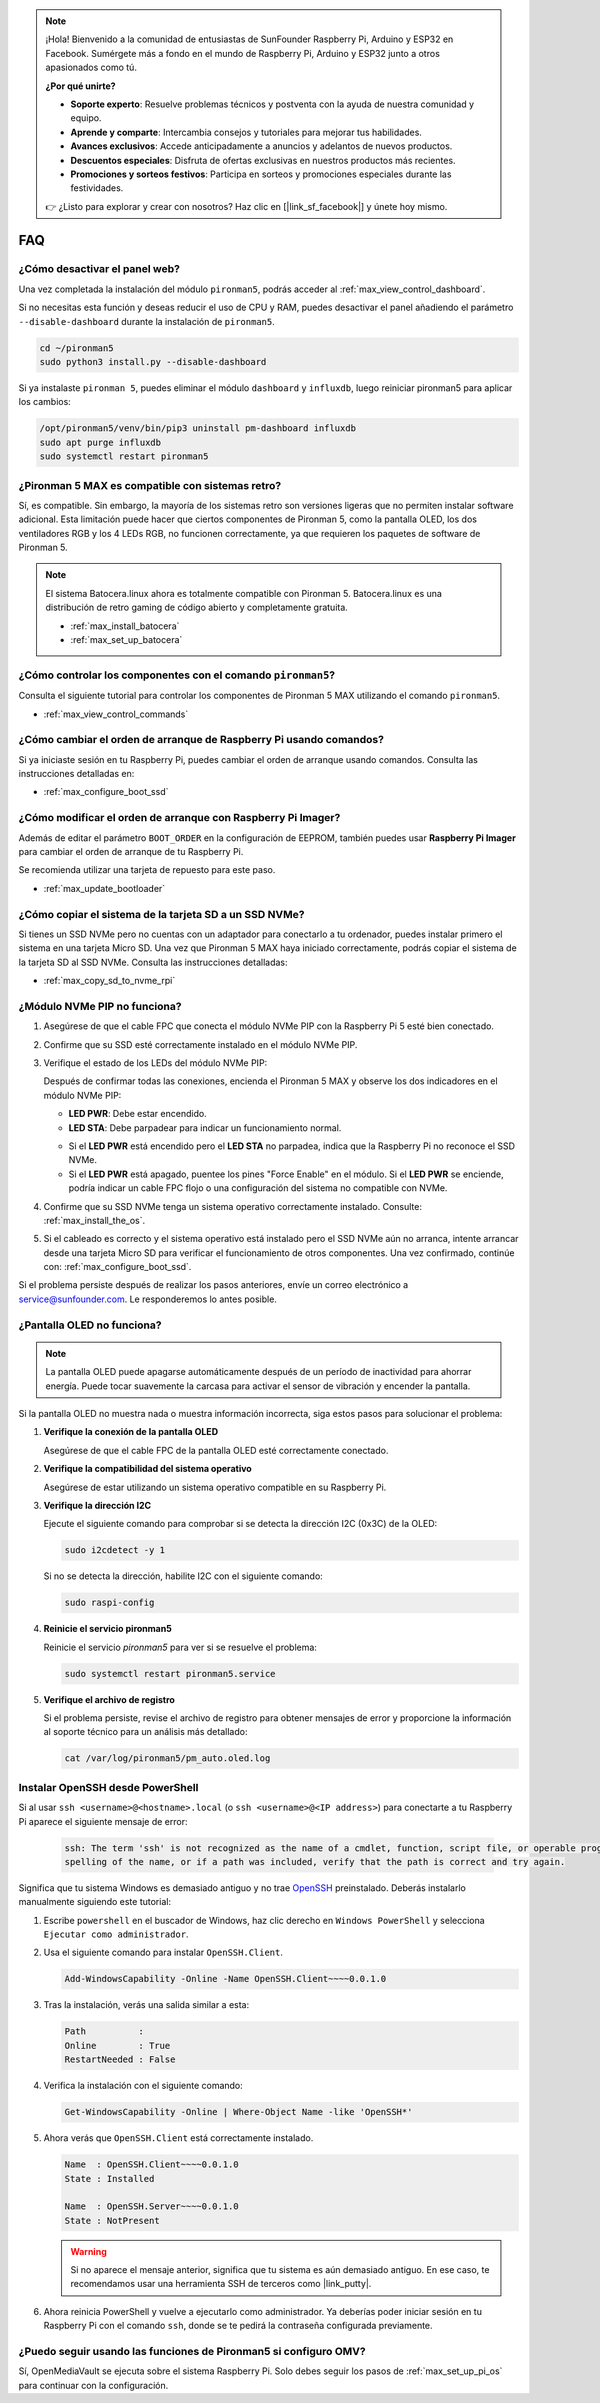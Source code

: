 .. note:: 

    ¡Hola! Bienvenido a la comunidad de entusiastas de SunFounder Raspberry Pi, Arduino y ESP32 en Facebook. Sumérgete más a fondo en el mundo de Raspberry Pi, Arduino y ESP32 junto a otros apasionados como tú.

    **¿Por qué unirte?**

    - **Soporte experto**: Resuelve problemas técnicos y postventa con la ayuda de nuestra comunidad y equipo.
    - **Aprende y comparte**: Intercambia consejos y tutoriales para mejorar tus habilidades.
    - **Avances exclusivos**: Accede anticipadamente a anuncios y adelantos de nuevos productos.
    - **Descuentos especiales**: Disfruta de ofertas exclusivas en nuestros productos más recientes.
    - **Promociones y sorteos festivos**: Participa en sorteos y promociones especiales durante las festividades.

    👉 ¿Listo para explorar y crear con nosotros? Haz clic en [|link_sf_facebook|] y únete hoy mismo.

FAQ
============

¿Cómo desactivar el panel web?
------------------------------------------------------

Una vez completada la instalación del módulo ``pironman5``, podrás acceder al :ref:`max_view_control_dashboard`.
      
Si no necesitas esta función y deseas reducir el uso de CPU y RAM, puedes desactivar el panel añadiendo el parámetro ``--disable-dashboard`` durante la instalación de ``pironman5``.
      
.. code-block:: shell
      
   cd ~/pironman5
   sudo python3 install.py --disable-dashboard
      
Si ya instalaste ``pironman 5``, puedes eliminar el módulo ``dashboard`` y ``influxdb``, luego reiniciar pironman5 para aplicar los cambios:
      
.. code-block:: shell
      
   /opt/pironman5/venv/bin/pip3 uninstall pm-dashboard influxdb
   sudo apt purge influxdb
   sudo systemctl restart pironman5

¿Pironman 5 MAX es compatible con sistemas retro?
------------------------------------------------------
Sí, es compatible. Sin embargo, la mayoría de los sistemas retro son versiones ligeras que no permiten instalar software adicional. Esta limitación puede hacer que ciertos componentes de Pironman 5, como la pantalla OLED, los dos ventiladores RGB y los 4 LEDs RGB, no funcionen correctamente, ya que requieren los paquetes de software de Pironman 5.


.. note::

    El sistema Batocera.linux ahora es totalmente compatible con Pironman 5. Batocera.linux es una distribución de retro gaming de código abierto y completamente gratuita.

    * :ref:`max_install_batocera`
    * :ref:`max_set_up_batocera`

¿Cómo controlar los componentes con el comando ``pironman5``?
----------------------------------------------------------------------

Consulta el siguiente tutorial para controlar los componentes de Pironman 5 MAX utilizando el comando ``pironman5``.

* :ref:`max_view_control_commands`

¿Cómo cambiar el orden de arranque de Raspberry Pi usando comandos?
--------------------------------------------------------------------------

Si ya iniciaste sesión en tu Raspberry Pi, puedes cambiar el orden de arranque usando comandos. Consulta las instrucciones detalladas en:

* :ref:`max_configure_boot_ssd`


¿Cómo modificar el orden de arranque con Raspberry Pi Imager?
-------------------------------------------------------------------

Además de editar el parámetro ``BOOT_ORDER`` en la configuración de EEPROM, también puedes usar **Raspberry Pi Imager** para cambiar el orden de arranque de tu Raspberry Pi.

Se recomienda utilizar una tarjeta de repuesto para este paso.

* :ref:`max_update_bootloader`

¿Cómo copiar el sistema de la tarjeta SD a un SSD NVMe?
-------------------------------------------------------------

Si tienes un SSD NVMe pero no cuentas con un adaptador para conectarlo a tu ordenador, puedes instalar primero el sistema en una tarjeta Micro SD. Una vez que Pironman 5 MAX haya iniciado correctamente, podrás copiar el sistema de la tarjeta SD al SSD NVMe. Consulta las instrucciones detalladas:


* :ref:`max_copy_sd_to_nvme_rpi`

¿Módulo NVMe PIP no funciona?
---------------------------------------

1. Asegúrese de que el cable FPC que conecta el módulo NVMe PIP con la Raspberry Pi 5 esté bien conectado.

2. Confirme que su SSD esté correctamente instalado en el módulo NVMe PIP.

3. Verifique el estado de los LEDs del módulo NVMe PIP:

   Después de confirmar todas las conexiones, encienda el Pironman 5 MAX y observe los dos indicadores en el módulo NVMe PIP:

   * **LED PWR**: Debe estar encendido.  
   * **LED STA**: Debe parpadear para indicar un funcionamiento normal.

   .. image:: img/dual_nvme_pip_leds.png

   * Si el **LED PWR** está encendido pero el **LED STA** no parpadea, indica que la Raspberry Pi no reconoce el SSD NVMe.  
   * Si el **LED PWR** está apagado, puentee los pines "Force Enable" en el módulo. Si el **LED PWR** se enciende, podría indicar un cable FPC flojo o una configuración del sistema no compatible con NVMe.

   .. image:: img/dual_nvme_pip_j4.png


4. Confirme que su SSD NVMe tenga un sistema operativo correctamente instalado. Consulte: :ref:`max_install_the_os`.

5. Si el cableado es correcto y el sistema operativo está instalado pero el SSD NVMe aún no arranca, intente arrancar desde una tarjeta Micro SD para verificar el funcionamiento de otros componentes. Una vez confirmado, continúe con: :ref:`max_configure_boot_ssd`.

Si el problema persiste después de realizar los pasos anteriores, envíe un correo electrónico a service@sunfounder.com. Le responderemos lo antes posible.


¿Pantalla OLED no funciona?
----------------------------

.. note:: La pantalla OLED puede apagarse automáticamente después de un período de inactividad para ahorrar energía. Puede tocar suavemente la carcasa para activar el sensor de vibración y encender la pantalla.

Si la pantalla OLED no muestra nada o muestra información incorrecta, siga estos pasos para solucionar el problema:

1. **Verifique la conexión de la pantalla OLED**

   Asegúrese de que el cable FPC de la pantalla OLED esté correctamente conectado.

2. **Verifique la compatibilidad del sistema operativo**

   Asegúrese de estar utilizando un sistema operativo compatible en su Raspberry Pi.

3. **Verifique la dirección I2C**

   Ejecute el siguiente comando para comprobar si se detecta la dirección I2C (0x3C) de la OLED:

   .. code-block:: shell

      sudo i2cdetect -y 1

   Si no se detecta la dirección, habilite I2C con el siguiente comando:

   .. code-block:: shell

      sudo raspi-config

4. **Reinicie el servicio pironman5**

   Reinicie el servicio `pironman5` para ver si se resuelve el problema:

   .. code-block:: shell

      sudo systemctl restart pironman5.service

5. **Verifique el archivo de registro**

   Si el problema persiste, revise el archivo de registro para obtener mensajes de error y proporcione la información al soporte técnico para un análisis más detallado:

   .. code-block:: shell

      cat /var/log/pironman5/pm_auto.oled.log


.. _max_openssh_powershell:

Instalar OpenSSH desde PowerShell
-------------------------------------

Si al usar ``ssh <username>@<hostname>.local`` (o ``ssh <username>@<IP address>``) para conectarte a tu Raspberry Pi aparece el siguiente mensaje de error:

    .. code-block::

        ssh: The term 'ssh' is not recognized as the name of a cmdlet, function, script file, or operable program. Check the
        spelling of the name, or if a path was included, verify that the path is correct and try again.


Significa que tu sistema Windows es demasiado antiguo y no trae `OpenSSH <https://learn.microsoft.com/en-us/windows-server/administration/openssh/openssh_install_firstuse?tabs=gui>`_ preinstalado. Deberás instalarlo manualmente siguiendo este tutorial:

#. Escribe ``powershell`` en el buscador de Windows, haz clic derecho en ``Windows PowerShell`` y selecciona ``Ejecutar como administrador``.

   .. image:: img/powershell_ssh.png
      :width: 90%


#. Usa el siguiente comando para instalar ``OpenSSH.Client``.

   .. code-block::

        Add-WindowsCapability -Online -Name OpenSSH.Client~~~~0.0.1.0

#. Tras la instalación, verás una salida similar a esta:

   .. code-block::

        Path          :
        Online        : True
        RestartNeeded : False

#. Verifica la instalación con el siguiente comando:

   .. code-block::

        Get-WindowsCapability -Online | Where-Object Name -like 'OpenSSH*'

#. Ahora verás que ``OpenSSH.Client`` está correctamente instalado.

   .. code-block::

        Name  : OpenSSH.Client~~~~0.0.1.0
        State : Installed

        Name  : OpenSSH.Server~~~~0.0.1.0
        State : NotPresent

   .. warning:: 

        Si no aparece el mensaje anterior, significa que tu sistema es aún demasiado antiguo. En ese caso, te recomendamos usar una herramienta SSH de terceros como |link_putty|.

#. Ahora reinicia PowerShell y vuelve a ejecutarlo como administrador. Ya deberías poder iniciar sesión en tu Raspberry Pi con el comando ``ssh``, donde se te pedirá la contraseña configurada previamente.

   .. image:: img/powershell_login.png



¿Puedo seguir usando las funciones de Pironman5 si configuro OMV?
--------------------------------------------------------------------------------------------------------

Sí, OpenMediaVault se ejecuta sobre el sistema Raspberry Pi. Solo debes seguir los pasos de :ref:`max_set_up_pi_os` para continuar con la configuración.